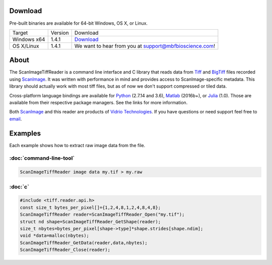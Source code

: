 Download
~~~~~~~~

Pre-built binaries are available for 64-bit Windows, OS X, or Linux.

=========== ========== ==========
   Target    Version    Download
----------- ---------- ----------
Windows x64    1.4.1     `Download <win-recent_>`_ 
OS X/Linux     1.4.1     We want to hear from you at support@mbfbioscience.com!
=========== ========== ========== 

.. _here: http://scanimage.vidriotechnologies.com/display/SIH/Tools
.. _win-recent: https://gitlab.com/api/v4/projects/922490/jobs/artifacts/master/raw/ScanImageTiffReader-1.4.1-win64.zip?job=build_windows
.. _win-130: https://gitlab.com/vidriotech/scanimage-tiff-reader/-/jobs/artifacts/1.3/download?job=build_windows
.. _osx-130: https://gitlab.com/vidriotech/scanimage-tiff-reader/-/jobs/artifacts/1.3/download?job=build_osx
.. _nix-130: https://gitlab.com/vidriotech/scanimage-tiff-reader/-/jobs/artifacts/1.3/download?job=build_nix

About
~~~~~

The ScanImageTiffReader is a command line interface and C library that
reads data from Tiff_ and BigTiff_ files recorded using ScanImage_.  It was
written with performance in mind and provides access  to ScanImage-specific
metadata. This library should actually work with most tiff files, but as of
now we don't support compressed or tiled data. 

Cross-platform language bindings are available for Python_ (2.7.14 and 3.6), Matlab_
(2016b+), or Julia_ (1.0).  Those are available from their respective package
managers.  See the links for more information.

Both ScanImage_ and this reader are products of `Vidrio Technologies`_.  If you
have questions or need support feel free to email_.

.. _Tiff: https://en.wikipedia.org/wiki/Tagged_Image_File_Format
.. _BigTiff: http://bigtiff.org/
.. _ScanImage: http://scanimage.org
.. _scanimage.org: http://scanimage.org
.. _Matlab: https://vidriotech.gitlab.io/scanimagetiffreader-matlab
.. _Julia: https://vidriotech.gitlab.io/scanimagetiffreader-julia
.. _Python: https://vidriotech.gitlab.io/scanimagetiffreader-python
.. _`Vidrio Technologies`: http://vidriotechnologies.com/
.. _email: support@vidriotech.com

Examples
~~~~~~~~

Each example shows how to extract raw image data from the file.

:doc:`command-line-tool`
------------------------

.. code-block:: bash

    ScanImageTiffReader image data my.tif > my.raw

:doc:`c`
--------

.. code-block:: c

    #include <tiff.reader.api.h>
    const size_t bytes_per_pixel[]={1,2,4,8,1,2,4,8,4,8};
    ScanImageTiffReader reader=ScanImageTiffReader_Open("my.tif");
    struct nd shape=ScanImageTiffReader_GetShape(reader);
    size_t nbytes=bytes_per_pixel[shape->type]*shape.strides[shape.ndim];
    void *data=malloc(nbytes);
    ScanImageTiffReader_GetData(reader,data,nbytes);
    ScanImageTiffReader_Close(reader);
